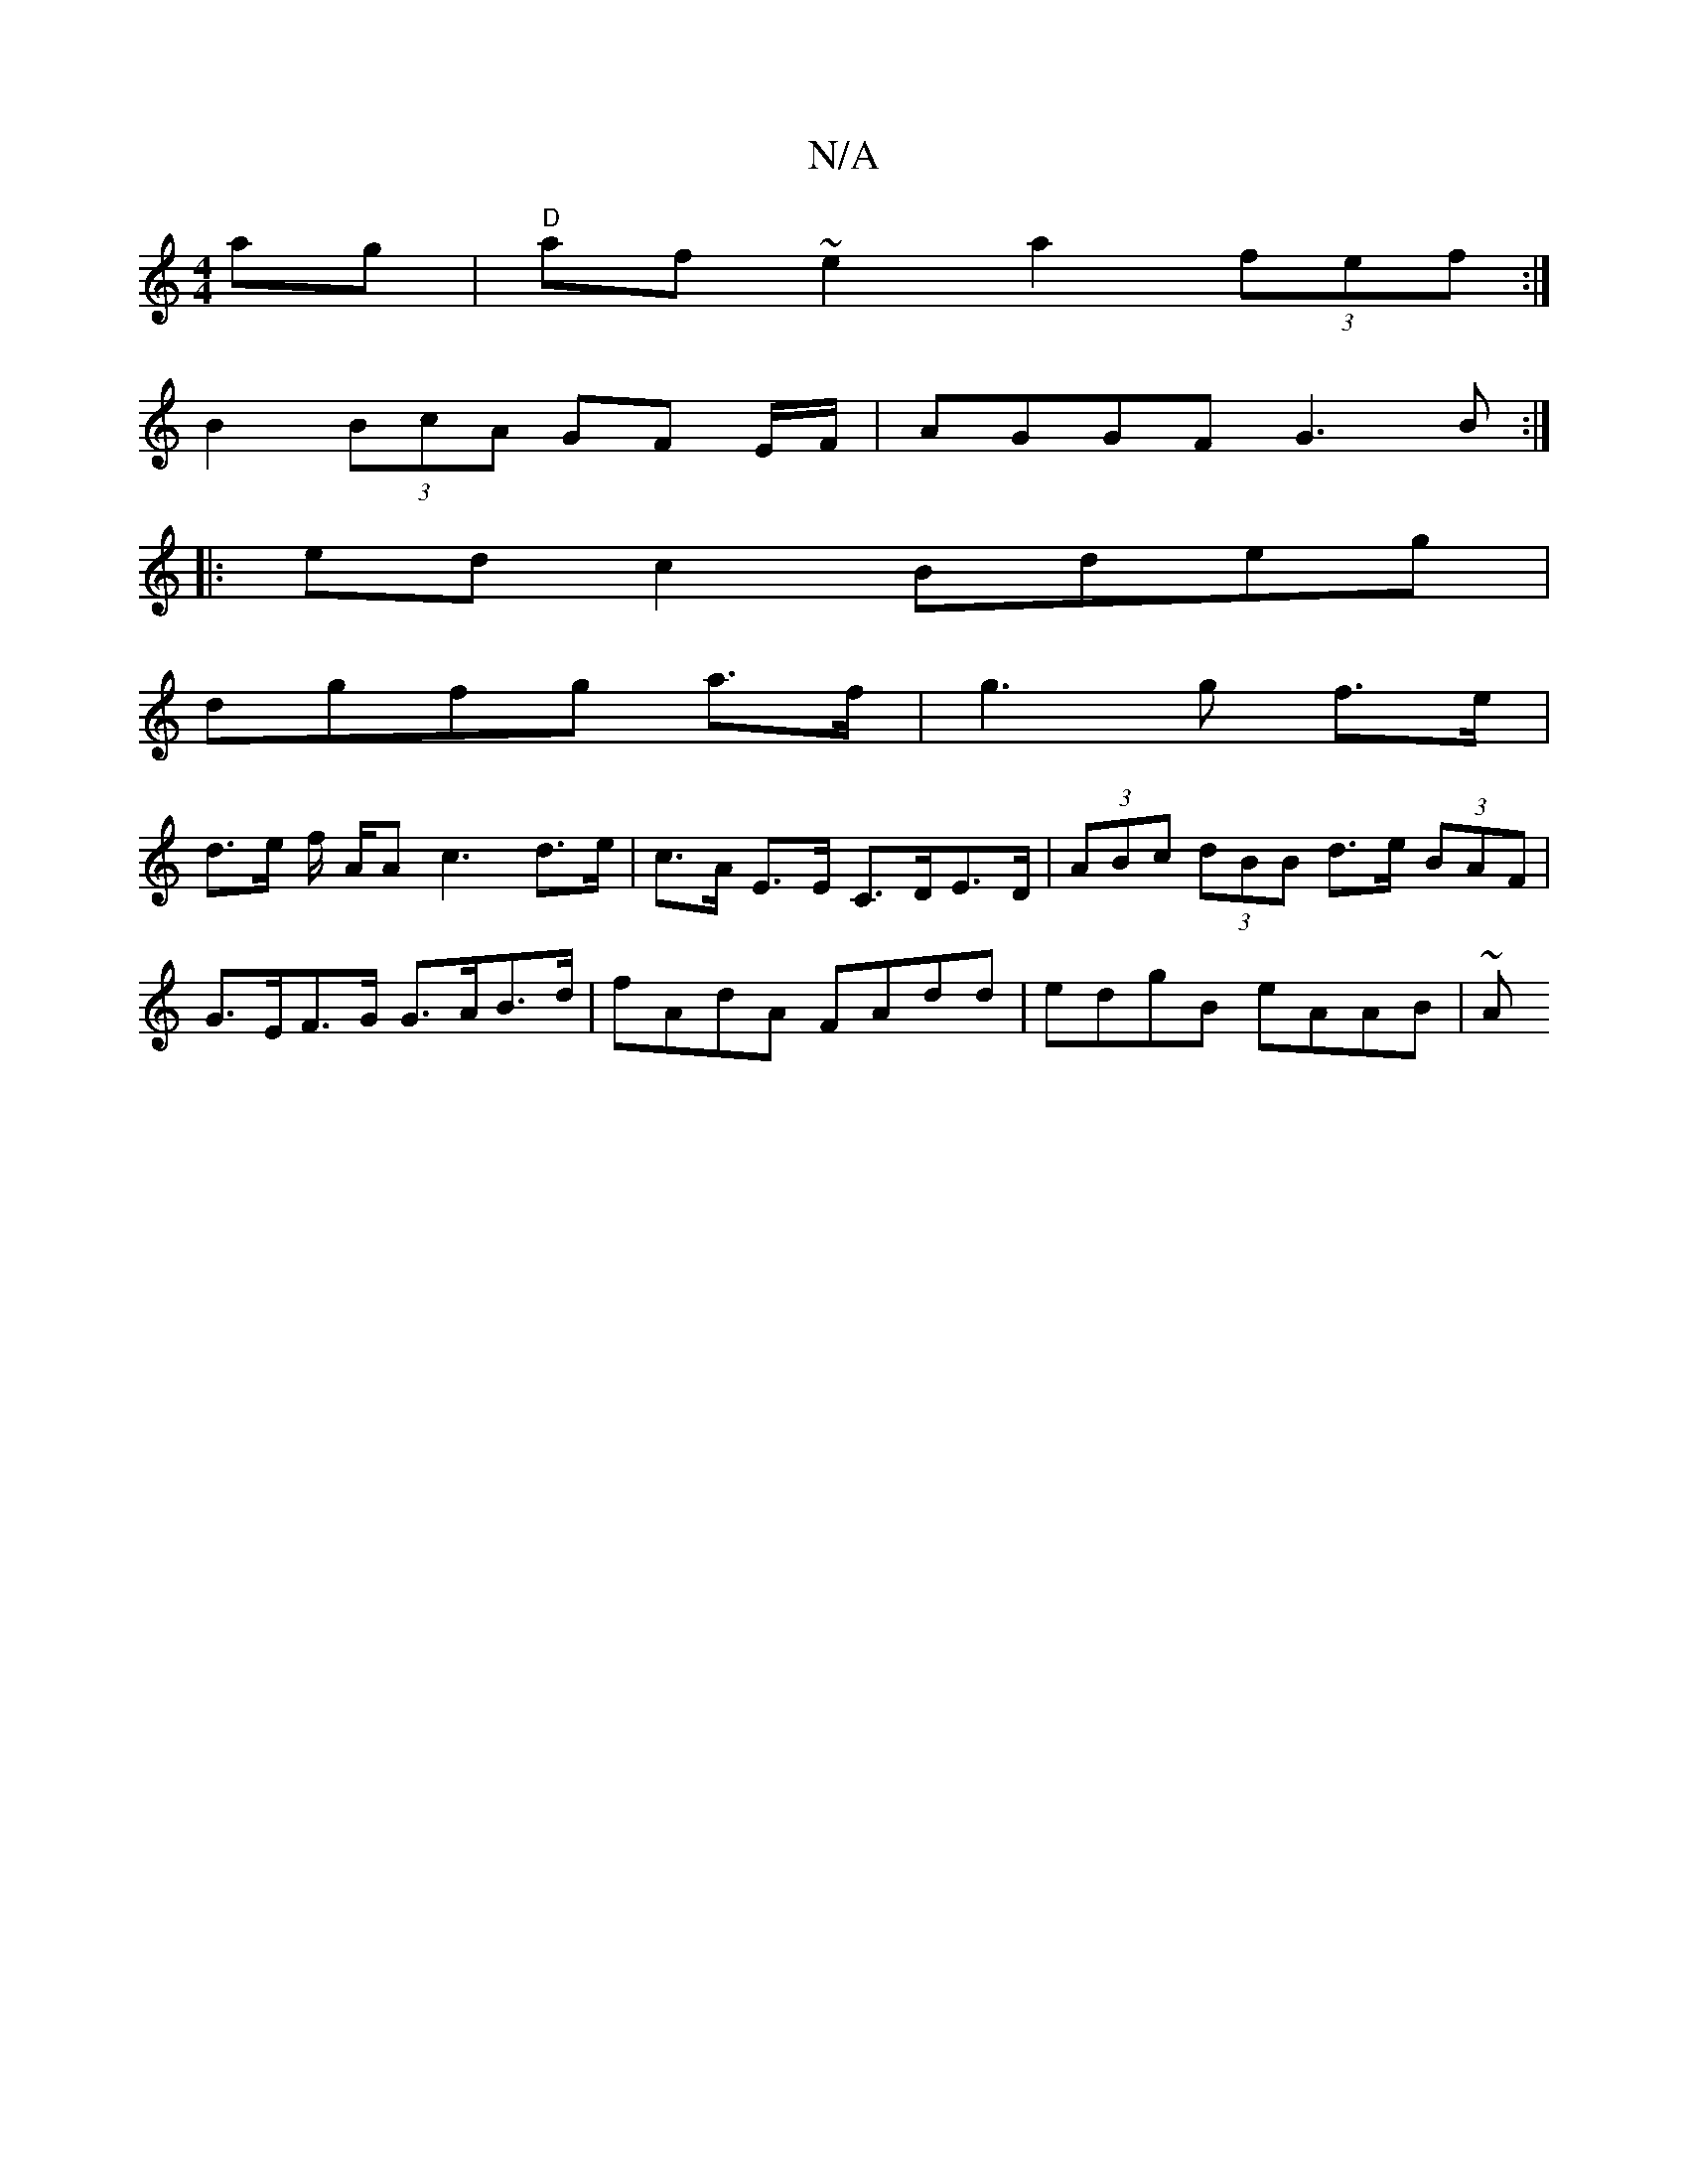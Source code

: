 X:1
T:N/A
M:4/4
R:N/A
K:Cmajor
ag | "D"af ~e2 a2 (3fef :|
B2 (3BcA GF E/2F/ | AGGF G3B :|
|:ed c2 Bdeg |
dgfg a>f|g3 g f>e | 
d>e f/2 A/2A c3 d>e | c>A E>E C>DE>D | (3ABc (3dBB d>e (3BAF | G>EF>G G>AB>d | fAdA FAdd | edgB eAAB | ~A